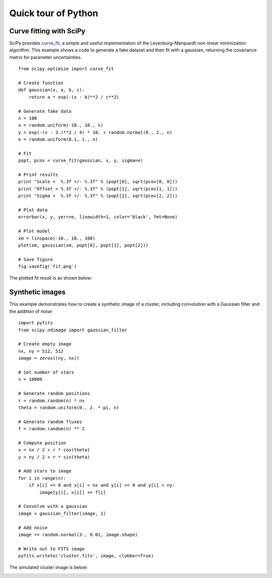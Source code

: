 Quick tour of Python
====================

.. Basic:
     read file
     plot histogram
     plot cumulative distribution
     write file
   Numpy / Scipy docs main page: http://docs.scipy.org/doc/
   Modeling / analysis
   Built in numpy funcs (stats, sort)
   SciPy overview http://docs.scipy.org/doc/scipy-0.9.0/reference/
   Curve fit example
   Synthetic images
   Compiled extensions
   HDF5 (Read 100 million data rows, beyond capability of TOPCAT) (live demo)
   Esaview (live demo)
   C-COSMOS browse (live demo)
   
Curve fitting with SciPy
------------------------

SciPy provides `curve_fit
<http://docs.scipy.org/doc/scipy/reference/generated/scipy.optimize.curve_fit.html>`_,
a simple and useful implementation of the Levenburg-Marquardt non-linear
minimization algorithm.  This example shows a code to generate a fake dataset
and then fit with a gaussian, returning the covariance matrix for parameter
uncertainties.

::

  from scipy.optimize import curve_fit

  # Create function
  def gaussian(x, a, b, c):
      return a * exp(-(x - b)**2 / c**2)

  # Generate fake data
  n = 100
  x = random.uniform(-10., 10., n)
  y = exp(-(x - 3.)**2 / 4) * 10. + random.normal(0., 2., n)
  e = random.uniform(0.1, 1., n)

  # Fit
  popt, pcov = curve_fit(gaussian, x, y, sigma=e)

  # Print results
  print "Scale =  %.3f +/- %.3f" % (popt[0], sqrt(pcov[0, 0]))
  print "Offset = %.3f +/- %.3f" % (popt[1], sqrt(pcov[1, 1]))
  print "Sigma =  %.3f +/- %.3f" % (popt[2], sqrt(pcov[2, 2]))

  # Plot data
  errorbar(x, y, yerr=e, linewidth=1, color='black', fmt=None)

  # Plot model
  xm = linspace(-10., 10., 100)
  plot(xm, gaussian(xm, popt[0], popt[1], popt[2]))

  # Save figure
  fig.savefig('fit.png')
   
The plotted fit result is as shown below:

.. image:: fit.png

Synthetic images
----------------

This example demonstrates how to create a synthetic image of a cluster,
including convolution with a Gaussian filter and the addition of noise
::

  import pyfits
  from scipy.ndimage import gaussian_filter

  # Create empty image
  nx, ny = 512, 512
  image = zeros((ny, nx))

  # Set number of stars
  n = 10000

  # Generate random positions
  r = random.random(n) * nx
  theta = random.uniform(0., 2. * pi, n)

  # Generate random fluxes
  f = random.random(n) ** 2

  # Compute position
  x = nx / 2 + r * cos(theta)
  y = ny / 2 + r * sin(theta)

  # Add stars to image
  for i in range(n):
      if x[i] >= 0 and x[i] < nx and y[i] >= 0 and y[i] < ny:
          image[y[i], x[i]] += f[i]

  # Convolve with a gaussian
  image = gaussian_filter(image, 1)

  # Add noise
  image += random.normal(3., 0.01, image.shape)

  # Write out to FITS image
  pyfits.writeto('cluster.fits', image, clobber=True)

The simulated cluster image is below:

.. image:: synthetic_image.png

